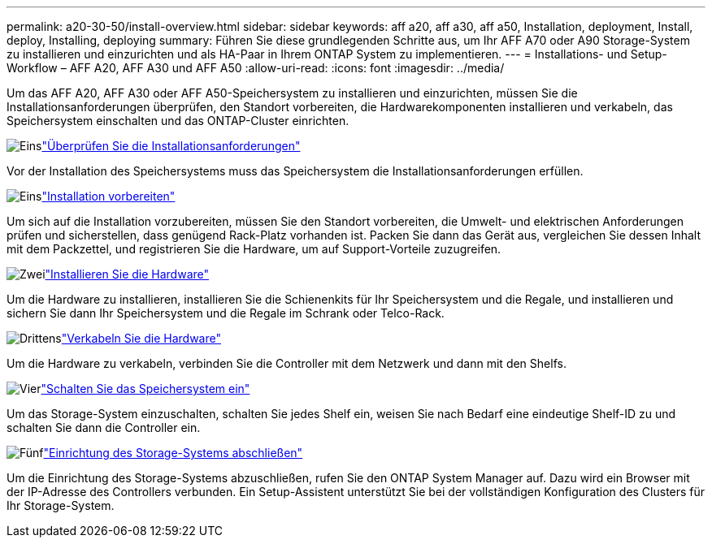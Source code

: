 ---
permalink: a20-30-50/install-overview.html 
sidebar: sidebar 
keywords: aff a20, aff a30, aff a50, Installation, deployment, Install, deploy, Installing, deploying 
summary: Führen Sie diese grundlegenden Schritte aus, um Ihr AFF A70 oder A90 Storage-System zu installieren und einzurichten und als HA-Paar in Ihrem ONTAP System zu implementieren. 
---
= Installations- und Setup-Workflow – AFF A20, AFF A30 und AFF A50
:allow-uri-read: 
:icons: font
:imagesdir: ../media/


[role="lead"]
Um das AFF A20, AFF A30 oder AFF A50-Speichersystem zu installieren und einzurichten, müssen Sie die Installationsanforderungen überprüfen, den Standort vorbereiten, die Hardwarekomponenten installieren und verkabeln, das Speichersystem einschalten und das ONTAP-Cluster einrichten.

.image:https://raw.githubusercontent.com/NetAppDocs/common/main/media/number-1.png["Eins"]link:install-requirements.html["Überprüfen Sie die Installationsanforderungen"]
[role="quick-margin-para"]
Vor der Installation des Speichersystems muss das Speichersystem die Installationsanforderungen erfüllen.

.image:https://raw.githubusercontent.com/NetAppDocs/common/main/media/number-2.png["Eins"]link:install-prepare.html["Installation vorbereiten"]
[role="quick-margin-para"]
Um sich auf die Installation vorzubereiten, müssen Sie den Standort vorbereiten, die Umwelt- und elektrischen Anforderungen prüfen und sicherstellen, dass genügend Rack-Platz vorhanden ist. Packen Sie dann das Gerät aus, vergleichen Sie dessen Inhalt mit dem Packzettel, und registrieren Sie die Hardware, um auf Support-Vorteile zuzugreifen.

.image:https://raw.githubusercontent.com/NetAppDocs/common/main/media/number-3.png["Zwei"]link:install-hardware.html["Installieren Sie die Hardware"]
[role="quick-margin-para"]
Um die Hardware zu installieren, installieren Sie die Schienenkits für Ihr Speichersystem und die Regale, und installieren und sichern Sie dann Ihr Speichersystem und die Regale im Schrank oder Telco-Rack.

.image:https://raw.githubusercontent.com/NetAppDocs/common/main/media/number-4.png["Drittens"]link:install-cable.html["Verkabeln Sie die Hardware"]
[role="quick-margin-para"]
Um die Hardware zu verkabeln, verbinden Sie die Controller mit dem Netzwerk und dann mit den Shelfs.

.image:https://raw.githubusercontent.com/NetAppDocs/common/main/media/number-5.png["Vier"]link:install-power-hardware.html["Schalten Sie das Speichersystem ein"]
[role="quick-margin-para"]
Um das Storage-System einzuschalten, schalten Sie jedes Shelf ein, weisen Sie nach Bedarf eine eindeutige Shelf-ID zu und schalten Sie dann die Controller ein.

.image:https://raw.githubusercontent.com/NetAppDocs/common/main/media/number-6.png["Fünf"]link:install-complete.html["Einrichtung des Storage-Systems abschließen"]
[role="quick-margin-para"]
Um die Einrichtung des Storage-Systems abzuschließen, rufen Sie den ONTAP System Manager auf. Dazu wird ein Browser mit der IP-Adresse des Controllers verbunden. Ein Setup-Assistent unterstützt Sie bei der vollständigen Konfiguration des Clusters für Ihr Storage-System.
